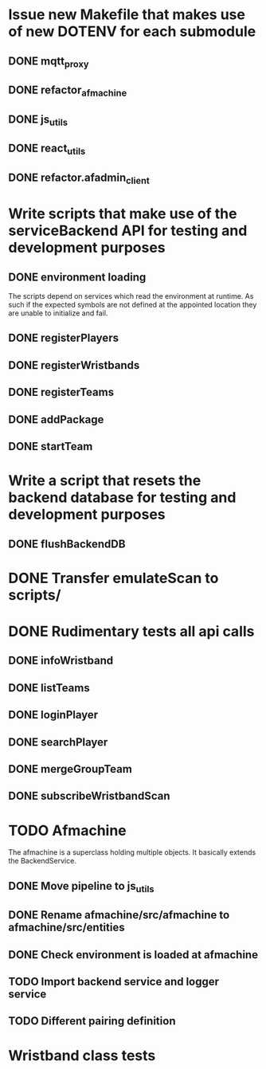 * Issue new Makefile that makes use of new DOTENV for each submodule
** DONE mqtt_proxy
CLOSED: [2023-07-04 Tue 21:41]
** DONE refactor_afmachine
CLOSED: [2023-07-04 Tue 21:55]

** DONE js_utils
CLOSED: [2023-07-04 Tue 22:03]
** DONE react_utils
CLOSED: [2023-07-04 Tue 22:03]
** DONE refactor.afadmin_client
CLOSED: [2023-07-04 Tue 22:03]
* Write scripts that make use of the serviceBackend API for testing and development purposes
** DONE environment loading
CLOSED: [2023-07-09 Sun 09:07]
The scripts depend on services which read the environment at runtime. As such if
the expected symbols are not defined at the appointed location they are unable
to initialize and fail.
** DONE registerPlayers
CLOSED: [2023-07-10 Mon 09:08]
** DONE registerWristbands
CLOSED: [2023-07-10 Mon 09:08]
** DONE registerTeams
CLOSED: [2023-07-10 Mon 09:08]
** DONE addPackage
CLOSED: [2023-07-10 Mon 09:08]
** DONE startTeam
CLOSED: [2023-07-10 Mon 09:08]
* Write a script that resets the backend database for testing and development purposes
** DONE flushBackendDB
CLOSED: [2023-07-10 Mon 09:08]

* DONE Transfer emulateScan to scripts/
CLOSED: [2023-07-10 Mon 19:11]

* DONE Rudimentary tests all api calls
CLOSED: [2023-07-10 Mon 20:50]
** DONE infoWristband
CLOSED: [2023-07-10 Mon 19:58]
** DONE listTeams
CLOSED: [2023-07-10 Mon 20:05]
** DONE loginPlayer
CLOSED: [2023-07-10 Mon 20:13]
** DONE searchPlayer
CLOSED: [2023-07-10 Mon 20:20]
** DONE mergeGroupTeam
CLOSED: [2023-07-10 Mon 20:37]
** DONE subscribeWristbandScan
CLOSED: [2023-07-10 Mon 20:50]


* TODO Afmachine
The afmachine is a superclass holding multiple objects.
It basically extends the BackendService.
** DONE Move pipeline to js_utils
CLOSED: [2023-07-11 Tue 09:33]

** DONE Rename afmachine/src/afmachine to afmachine/src/entities
CLOSED: [2023-07-11 Tue 09:45]

** DONE Check environment is loaded at afmachine
CLOSED: [2023-07-11 Tue 10:10]

** TODO Import backend service and logger service
** TODO Different pairing definition
* Wristband class tests
** 


